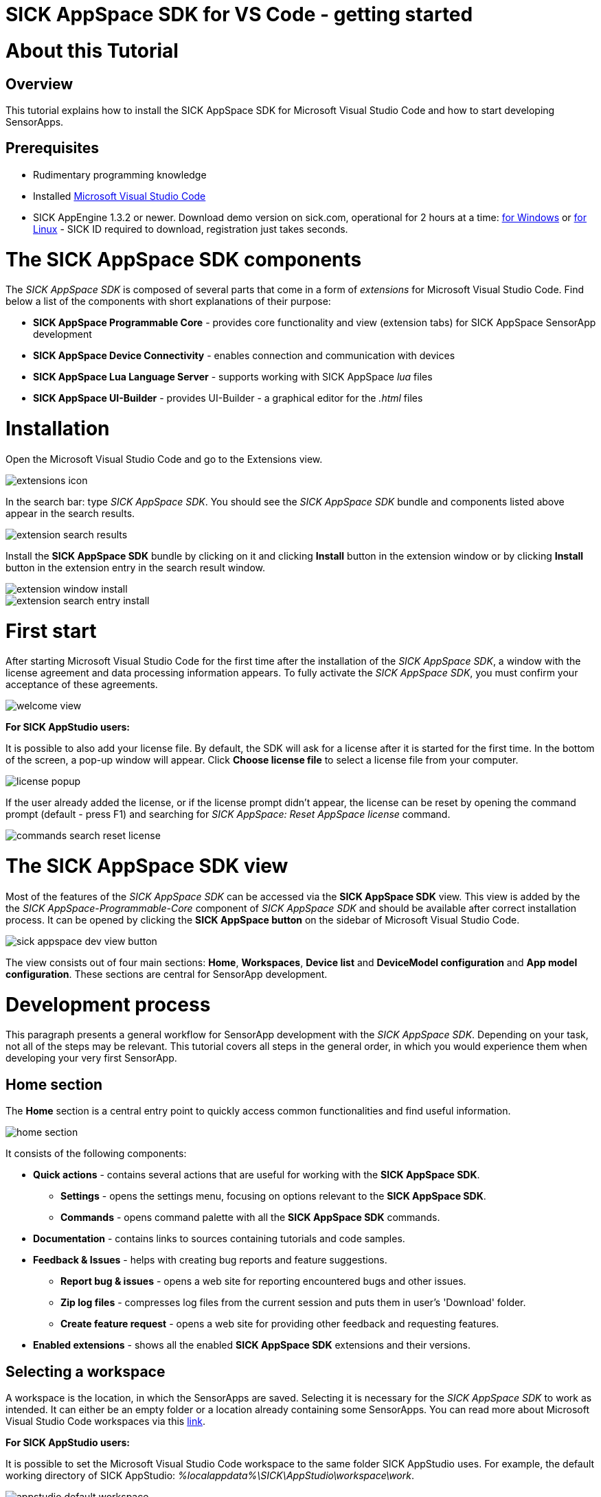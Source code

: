 = SICK AppSpace SDK for VS Code - getting started

# About this Tutorial
## Overview
This tutorial explains how to install the SICK AppSpace SDK for Microsoft Visual Studio Code and how to start developing SensorApps.

## Prerequisites
* Rudimentary programming knowledge
* Installed https://code.visualstudio.com/download[Microsoft Visual Studio Code]
* SICK AppEngine 1.3.2 or newer. Download demo version on sick.com, operational for 2 hours at a time: https://www.sick.com/sick-appengine-28x6429-windows/p/p663780[for Windows] or https://www.sick.com/sick-appengine-28x6429-linux/p/p663779[for Linux] - SICK ID required to download, registration just takes seconds.

# The SICK AppSpace SDK components
The _SICK AppSpace SDK_ is composed of several parts that come in a form of _extensions_ for Microsoft Visual Studio Code. Find below a list of the components with short explanations of their purpose:

* *SICK AppSpace Programmable Core* - provides core functionality and view (extension tabs) for SICK AppSpace SensorApp development
* *SICK AppSpace Device Connectivity* - enables connection and communication with devices
* *SICK AppSpace Lua Language Server* - supports working with SICK AppSpace _lua_ files
* *SICK AppSpace UI-Builder* - provides UI-Builder - a graphical editor for the _.html_ files

# Installation

Open the Microsoft Visual Studio Code and go to the Extensions view.

image::media/extensions_icon.png[]

In the search bar: type _SICK AppSpace SDK_. You should see the _SICK AppSpace SDK_ bundle and components listed above appear in the search results.

image::media/extension_search_results.png[]

Install the *SICK AppSpace SDK* bundle by clicking on it and clicking *Install* button in the extension window or by clicking *Install* button in the extension entry in the search result window.

image::media/extension_window_install.png[]
image::media/extension_search_entry_install.png[]

# First start
After starting Microsoft Visual Studio Code for the first time after the installation of the _SICK AppSpace SDK_, a window with the license agreement and data processing information appears. To fully activate the _SICK AppSpace SDK_, you must confirm your acceptance of these agreements.

image::media/welcome_view.png[]

====
*For SICK AppStudio users:*

It is possible to also add your license file. By default, the SDK will ask for a license after it is started for the first time. In the bottom of the screen, a pop-up window will appear. Click *Choose license file* to select a license file from your computer.

image:media/license_popup.png[]

If the user already added the license, or if the license prompt didn't appear, the license can be reset by opening the command prompt (default - press F1) and searching for _SICK AppSpace: Reset AppSpace license_ command.

image::media/commands_search_reset_license.png[]

====

# The SICK AppSpace SDK view
Most of the features of the _SICK AppSpace SDK_ can be accessed via the *SICK AppSpace SDK* view. This view is added by the the _SICK AppSpace-Programmable-Core_ component of _SICK AppSpace SDK_ and should be available after correct installation process. It can be opened by clicking the *SICK AppSpace button* on the sidebar of Microsoft Visual Studio Code.

image::media/sick_appspace_dev_view_button.png[]

The view consists out of four main sections: *Home*, *Workspaces*, *Device list* and *DeviceModel configuration* and *App model configuration*. These sections are central for SensorApp development.

# Development process
This paragraph presents a general workflow for SensorApp development with the _SICK AppSpace SDK_. Depending on your task, not all of the steps may be relevant. This tutorial covers all steps in the general order, in which you would experience them when developing your very first SensorApp.

## Home section

The *Home* section is a central entry point to quickly access common functionalities and find useful information.

image::media/home_section.png[]

It consists of the following components:

* *Quick actions* - contains several actions that are useful for working with the *SICK AppSpace SDK*.
** *Settings* - opens the settings menu, focusing on options relevant to the *SICK AppSpace SDK*.
** *Commands* - opens command palette with all the *SICK AppSpace SDK* commands.
* *Documentation* - contains links to sources containing tutorials and code samples.
* *Feedback & Issues* - helps with creating bug reports and feature suggestions.
** *Report bug & issues* - opens a web site for reporting encountered bugs and other issues.
** *Zip log files* - compresses log files from the current session and puts them in user's 'Download' folder.
** *Create feature request* - opens a web site for providing other feedback and requesting features.
* *Enabled extensions* - shows all the enabled *SICK AppSpace SDK* extensions and their versions.

## Selecting a workspace
A workspace is the location, in which the SensorApps are saved. Selecting it is necessary for the _SICK AppSpace SDK_ to work as intended. It can either be an empty folder or a location already containing some SensorApps. You can read more about Microsoft Visual Studio Code workspaces via this https://code.visualstudio.com/docs/editor/workspaces[link].

====
*For SICK AppStudio users:*

It is possible to set the Microsoft Visual Studio Code workspace to the same folder SICK AppStudio uses. For example, the default working directory of SICK AppStudio: _%localappdata%\SICK\AppStudio\workspace\work_.

image::media/appstudio_default_workspace.png[]
====

To select a new workspace, Microsoft Visual Studio Code needs to open the target directory. This can be done for example via context menu, by right-clicking inside the target directory and selecting *Open with Code* or by selecting the option *Open Folder...* in the *File* menu of Microsoft Visual Studio Code.

image::media/opening_workspace_options.png[]

Existing workspaces are handled similarly. In that case, the folder, which contains the SensorApps needs to be targeted.

NOTE: Selecting multiple workspaces is also possible by utilizing the https://code.visualstudio.com/docs/editor/multi-root-workspaces[multi-root feature of Microsoft Visual Studio Code].

After selecting the workspace in the *SICK AppSpace SDK* view, the name of the selected workspace(s) should be visible in the *Workspaces* section. Clicking the expand button to the left of the workspace in the list shows and hides the apps inside that specific folder.

image::media/dev_view_to_workspaces.png[]

## Selecting a device model or manifest
It is recommended to select a specific device or manifest before starting the development of a SensorApp. Doing this enables the code completion to display the CROWNs (APIs), which the device offers as the manifest provides information about the CROWNs available on a specific device and their capabilities.

### Selecting existing manifest
Selecting an existing manifest can be done in the *DeviceModel configuration* section, which is part of the *SICK AppSpace SDK* view. There are several options readily available with the _SICK AppSpace SDK_, which includes most recent releases of the device manifests of most of the SICK AppSpace programmable devices. To select one of them, the circle on the left of the name of the manifest can be clicked. The current selection is indicated by the circle being filled and displaying a check mark. Only one device manifest can be active at a time.

image::media/devicemodel_selection.png[]

### Selecting a SensorApp manifest
During the development of a solution consisting out of one or more SensorApps, some of them may provide their own CROWNs. The code completion and UIBuilder binding connection for these specific CROWNs is not automatically enabled and needs to be switched on manually. This is done in a similar way as selecting a manifest of a specific device.

This functionality is located in the *App model configuration* section, which is part of the *SICK AppSpace SDK* view. To activate the code completion based on one or more SensorApps, the circle on the left of the name of the SensorApp can be clicked. Each app that has been activated will be marked by a filled circle with a check mark in it. Multiple SensorApps can be active in this context at the same time. Activating the SensorApps this way is necessary for the UIBuilder's binding tool and Language Server's code completion to function properly.

image::media/appmanifest_selection.png[]

## Connecting to a device

Connecting to a device like e.g. an InspectorP6xx or the SICK AppEngine on a PC can be done in the *Device list* section of the *SICK AppSpace SDK* view. Initially, the list is empty as the connection settings need to be configured first.

image::media/device_list_empty.png[]

The configuration of the connection can be done either automatically by using the scan functionality of the _SICK AppSpace SDK_, or manually by editing the JSON file containing settings options. Below you can find an explanation of the manual process. Instructions for the automated configuration will be added in the near future.

### General information

Connecting to the device is done by clicking on the circle to the left of the respective device in the list. 

image::media/device_list_connected.png[]

Connecting the device makes it also possible to use the manifest of the connected device for code completion. The option becomes available in the *DeviceModel configuration* section, usually at the top of the list.

image::media/devicemodel_connected_device.png[]

If the device is unavailable, a red X is visible next to its name on the device list. That may mean that the device is not connected, the IP address changed or something else is preventing a connection.

image::media/device_list_unavailable.png[]

Refreshing the status of the device doesn't happen automatically and therefore always needs to be performed manually.

image::media/device_list_refresh.png[]

### Automatic configuration

To automatically scan for devices on available network interfaces, the _Scan_ function can be used. To activate it click on the magnifying glass icon next to the *Device list* section title.

image::media/device_list_scan.png[]

After clicking on the magnifying glass icon, a menu appears within which you can select the network interfaces on which the device scan should be performed. Multiple interfaces can be selected. Each option has listed its IPv6 and IPv4 address range below its name. To scan for local devices such as AppEngine, select an option that has _127.0.0.1_ within its range. Click the *OK* button to start the scan.

image::media/device_scan_interface_selection.png[]

Depending on the number of selected interfaces and number of devices connected, the scan will take a different amount of time. The devices found during the scan appear in the menu window. Each entry includes the devices type, name, interface via which it is connected, IP address, communication protocol it uses (COLA_A/B or COLA_2), and firmware version. Select the device and click on the *OK* button to add it to *Device list*. Multiple devices can be selected and added at once.

image::media/device_scan_devices_found.png[]

Once added, the device(s) will become available in the *Device list* section and therefore can be connected to.

### Manual configuration
To open the file containing the connection settings, click on the gear icon next to *Device list* section title.

image::media/device_list_configure.png[]

Please find below an example of the connection configuration.

[source, json]
----
{
  "keepSdds": false,
  "devices": [
    {
      "id": "test-device",
      "ipAddress": "127.0.0.1",
      "port": 2122,   
      "protocol": "COLA_2",
      "byteOrder": "BIG_ENDIAN",
      "addressingMode": "BY_NAME",
      "driver": null
    }
  ]
}
----

Explanation of the fields in the configuration:

* *keepSdds* - sets whether the downloaded SDD files are automatically kept after connecting with the device
* *id* - device UUID or other custom unique name for the device
* *ipAddress* - current IP address of the device
* *port* - port for the _CoLa_ communication. Usually it is _2111_ for _CoLa A_ and _CoLa B_ dialects and _2122_ for _CoLa 2_
* *protocol* - selected a _CoLa_ protocol for communication with this device. Possible values: *COLA_A*, *COLA_B* and *COLA_2*
* *byteOrder* - byte order used to communicate with the device. Possible values: *BIG_ENDIAN*, *LITTLE_ENDIAN*
* *addressingMode* - _CoLa_ addressing mode used in the communication. Possible values: *BY_NAME*, *BY_INDEX*
* *driver* - set to _null_ for automatic SDD/CID upload

Adding more devices is possible by adding another device entry in the connection file.

After all the details are filled in and the device is connected to the computer, the list needs to be refreshed by clicking the refresh button next to title of the the *Device list* section.

## Developing a SensorApp
After selecting a workspace, you can start developing your SensorApps. In a first step you either select an existing app to work on, or create a new one.

### Creating a new SensorApp
To create a new SensorApp, the *SICK AppSpace SDK* view needs to be active. To create a new SensorApp, click on the plus button next to the name of the workspace.

image::media/dev_view_to_new_app.png[]

This will open a dialog window in which you define the name of the new SensorApp. The name can consist only of alphanumeric characters and underscores.

image::media/new_app_name.png[]

Clicking outside of the dialog or pressing escape on the keyboard will cancel the process. Pressing return will create a new app with the selected name.

image::media/new_app_created.png[]

### Editing a SensorApp
Once the SensorApp is created, it becomes possible to work with its components. Editing each of them requires switching back to the explorer view of Microsoft Visual Studio Code.

#### Writing Lua scripts
Writing the code can be done in the text editor of Microsoft Visual Studio Code. The IntelliSense code completion fully supports the device and SensorApp CROWNs (provided they were correctly activated as described in *_Selecting a device model or manifest_* paragraph).
// TODO: Add links when available

More information about how to code SensorApps and coding guidelines will be added in the future.

*Note*: If you are experiencing issues with the autocompletion, you can restart the Lua Language Server by clicking on the Lua Language Server status in the bottom status bar, in the left section.

image::media/reset-language-server.png[]

====
*For SICK AppStudio users:*

The code editing and SensorApp designing is very similar to the way established in SICK AppStudio.

The documentation style used in the SICK AppStudio versions before 3.7 is not supported by the code completion. Please refer to the https://supportportal.sick.com/tutorial/programming-sensorapps-lua-annotations/["Programming SensorApps: Lua annotations" tutorial on the SICK Support Portal] or https://github.com/SICKAG/SICK-AppSpace-SDK-Docs/tree/master/Documentation%20and%20Tutorials/Programming%20SensorApps/Programming-SensorApps-LUA-Annotations/Programming-SensorApps-LUA-Annotations.adoc[on GitHub].
====

Serving the functions and events to be available as CROWNs can be done via code actions. To serve a function, the name of the function needs to be selected in the code editor. You can open the code actions menu by pressing _CTRL + ._ or by right clicking the selected text and choosing the appropriate option from the context menu. Selecting *Serve Function* will create the respective documentation in the lua file, a line of code that serves the function and an entry in the manifest will be created, declaring the CROWN.

image::media/serve_function_code_action.gif[]

Serving an event is handled similarly, but it can be performed in any empty line of the file.

image::media/serve_event_code_action.gif[]

// TODO: Add link when available.
Please note, that the publicly available documentation will be expanded continuously. Thus, additional tutorials about programming SensorApps, working with CROWNs and related topics will be added in the future.

#### Creating a UI for a SensorApp
// TODO: Add link when available.
The UI-Builder tool is automatically started when opening the _.html_ file from _pages_ component of the SensorApp. More information about how to design the UI with the UIBuilder will be made available in future.

====
*For SICK AppStudio users:*

Designing the user interfaces of the SensorApp is done in a similar way as established in the IDE SICK AppStudio.
====

#### Editing parameters, flows, app properties and served CROWNs
For the moment, the _SICK AppSpace SDK_ does not offer support for editing the parameter and flow files, CROWNs and app properties visually. Editing the parameter and flow files can be done by manually editing their code directly (CROWNs are edited similarly) - in the _project.mf.xml_ manifest file.

### Packaging SensorApps
Packaging allows putting one or several SensorApps in one SAPK file that can later be published on SICK AppPool or deployed on a device using software such as SICK AppManager.

To start the SAPK creation click on the package symbol next to the *Workspaces* section title.

image::media/create_package.png[]

The SAPK creation wizard allows you to select the SensorApps, which will be part of the package. Also the SAPK name and version number can be changed and the output folder can be selected.

image::media/create_package_process.png[]

### Deploying SensorApps
Finally, the created SensorApps can be deployed to a connected device. Please note, that you are able to upload apps individually or in bulk.

To start the upload to the device, click on the upload symbol next to the name of the workspace in the *Workspaces* section. This will upload all the SensorApps in the workspace. Clicking on the same symbol next to the name of an individual SensorApp, will upload only the respective SensorApp.

image::media/upload_apps_symbol.png[]

In the next step, the upload wizard will ask to provide user level and password for communication with the device, if not selected before. The _SICK AppSpace SDK_ already contains default passwords for selected user levels, but if at any point the password for some levels were changed, you need to provide the updated password to proceed.

image::media/upload_apps_process.png[]

# Managing SensorApps on a device
Besides uploading the SensorApps to the device, it is also important to manage the apps that are already on the device. This includes starting and stopping apps as well as removing them. 

## Starting and stopping apps
The apps on the device can be started and stopped all together or individually. Stopping an app means that the app won't be loaded and executed when the runtime starts. Stopping or starting an app also restarts all the other apps on the device. However, whenever the device is restarted it will start all the installed apps regardless of their start/stop state.

To start and stop all apps on the device at once use the 'play' and 'stop' buttons next to the device entry in the *Device list* section. Each app has an indicator on its icon showing whether it is stopped or running. Stopped apps display an empty circle, running apps - a filled circle combined with a triangle 'play' shape.

image::media/devices_start_stop.png[]

To individually manage the started and stopped state of the apps, use the "play" and "stop" buttons next to the app entry in the *Device list* section.

image:media/app_start.png[]
image:media/app_stop.png[]

## Removing apps
Managing the apps also includes removing them from the device. When this action is performed, the selected app or apps are completely removed from the device and can't be restored. Thus, each time a confirmation is required in the respective dialog.

To remove all the apps from the device, right click on the selected device in the *Device list* section and select "Remove all apps" from the context menu. This will clean the device from all the currently installed apps.

image::media/devices_remove_all.png[]

To remove a single app, use the "trash bin" button next to the app entry in the *Device list* section. Removing a single app from the device will also restart all remaining apps.

image::media/app_delete.png[]

# Device filesystem management
Each programmable SICK AppSpace device offers some sort of storage that can be accessed and used by the apps. Usually it is a partition internal storage of the device but also can include plugged-in memory cards, volatile RAM storage and others. SICK AppSpace SDK allows the users to manually access that storage via emulation of the filesystem.

Working with the filesystems visually is similar to adding a new workspace folder to the workspace. To work with the filesystem, open *SICK AppSpace SDK* view, navigate to the *Device list* section and click on the three dots icon next to the title of the section. This will open an extra function menu. Select the option "Add device filesystem to workspace".

image::media/devices_add_filesystem.png[]

This will add all filesystems of the connected devices to the current workspace. Now, they can be browsed and managed like any other folder in the *Explorer* view.

image::media/explorer_device_filesystem.png[]

## Importing apps into the workspace
In is possible to import and export apps as zip archives (without any encryption) individually. The SICK AppSpace SDK can help with the former.

To start an app import, navigate to the *SICK AppSpace SDK* view and click the "screen" button next to the title of the workspace in the *Workspaces* section. This will open a window from which compressed apps can be chosen.

image:media/import-app.png[] ->
image:media/import-app-selection.png[]

After confirming the selection, the extension will unpack the app and place it in the workspace.

image::media/import-app-done.png[]

# More details
Please note, that additional tutorials and information on technical details as well as the latest releases will be made available in the future.

